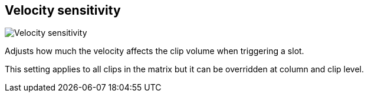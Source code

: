 [#inspector-matrix-velocity-sensitivity]
== Velocity sensitivity

image::generated/screenshots/elements/inspector/matrix/velocity-sensitivity.png[Velocity sensitivity]

Adjusts how much the velocity affects the clip volume when triggering a slot.

This setting applies to all clips in the matrix but it can be overridden at column and clip level.
